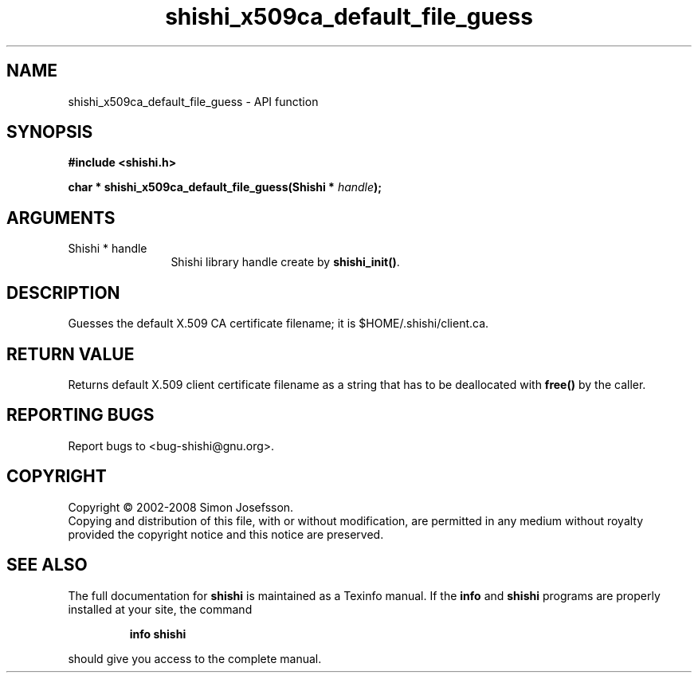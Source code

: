 .\" DO NOT MODIFY THIS FILE!  It was generated by gdoc.
.TH "shishi_x509ca_default_file_guess" 3 "0.0.39" "shishi" "shishi"
.SH NAME
shishi_x509ca_default_file_guess \- API function
.SH SYNOPSIS
.B #include <shishi.h>
.sp
.BI "char * shishi_x509ca_default_file_guess(Shishi * " handle ");"
.SH ARGUMENTS
.IP "Shishi * handle" 12
Shishi library handle create by \fBshishi_init()\fP.
.SH "DESCRIPTION"
Guesses the default X.509 CA certificate filename; it is
$HOME/.shishi/client.ca.
.SH "RETURN VALUE"
Returns default X.509 client certificate filename as
a string that has to be deallocated with \fBfree()\fP by the caller.
.SH "REPORTING BUGS"
Report bugs to <bug-shishi@gnu.org>.
.SH COPYRIGHT
Copyright \(co 2002-2008 Simon Josefsson.
.br
Copying and distribution of this file, with or without modification,
are permitted in any medium without royalty provided the copyright
notice and this notice are preserved.
.SH "SEE ALSO"
The full documentation for
.B shishi
is maintained as a Texinfo manual.  If the
.B info
and
.B shishi
programs are properly installed at your site, the command
.IP
.B info shishi
.PP
should give you access to the complete manual.
